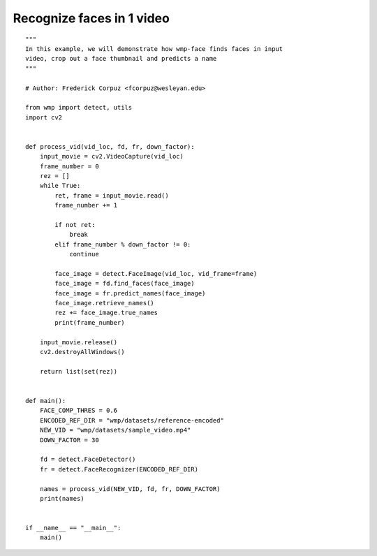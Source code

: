 .. recognize_faces_video:

==========================
Recognize faces in 1 video
==========================

::

    """ 
    In this example, we will demonstrate how wmp-face finds faces in input
    video, crop out a face thumbnail and predicts a name
    """

    # Author: Frederick Corpuz <fcorpuz@wesleyan.edu>

    from wmp import detect, utils
    import cv2


    def process_vid(vid_loc, fd, fr, down_factor):
        input_movie = cv2.VideoCapture(vid_loc)
        frame_number = 0
        rez = []
        while True:
            ret, frame = input_movie.read()
            frame_number += 1

            if not ret:
                break
            elif frame_number % down_factor != 0:
                continue

            face_image = detect.FaceImage(vid_loc, vid_frame=frame)
            face_image = fd.find_faces(face_image)
            face_image = fr.predict_names(face_image)
            face_image.retrieve_names()
            rez += face_image.true_names
            print(frame_number)

        input_movie.release()
        cv2.destroyAllWindows()

        return list(set(rez))


    def main():
        FACE_COMP_THRES = 0.6
        ENCODED_REF_DIR = "wmp/datasets/reference-encoded"
        NEW_VID = "wmp/datasets/sample_video.mp4"
        DOWN_FACTOR = 30

        fd = detect.FaceDetector()
        fr = detect.FaceRecognizer(ENCODED_REF_DIR)

        names = process_vid(NEW_VID, fd, fr, DOWN_FACTOR)
        print(names)


    if __name__ == "__main__":
        main()
